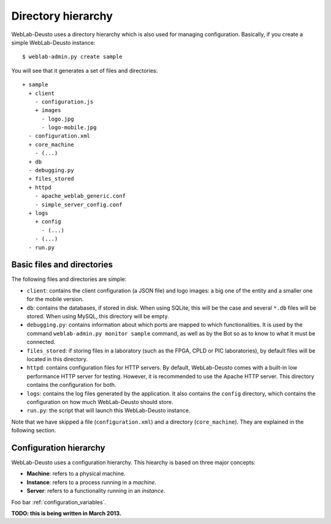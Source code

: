 Directory hierarchy
===================

WebLab-Deusto uses a directory hierarchy which is also used for managing
configuration. Basically, if you create a simple WebLab-Deusto instance::

  $ weblab-admin.py create sample

You will see that it generates a set of files and directories::
  
  + sample
    + client
      - configuration.js
      + images
        - logo.jpg
        - logo-mobile.jpg
    - configuration.xml
    + core_machine
      - (...)
    + db
    - debugging.py
    + files_stored
    + httpd
      - apache_weblab_generic.conf
      - simple_server_config.conf
    + logs
      + config
        - (...)
      - (...)
    - run.py

Basic files and directories
~~~~~~~~~~~~~~~~~~~~~~~~~~~

The following files and directories are simple:

* ``client``: contains the client configuration (a JSON file) and logo images: a big one of the entity and a smaller one for the mobile version.
* ``db``: contains the databases, if stored in disk. When using SQLite, this will be the case and several ``*.db`` files will be stored. When using MySQL, this directory will be empty.
* ``debugging.py``: contains information about which ports are mapped to which functionalities. It is used by the command ``weblab-admin.py monitor sample`` command, as well as by the Bot so as to know to what it must be connected.
* ``files_stored``: if storing files in a laboratory (such as the FPGA, CPLD or PIC laboratories), by default files will be located in this directory.
* ``httpd``: contains configuration files for HTTP servers. By default, WebLab-Deusto comes with a built-in low performance HTTP server for testing. However, it is recommended to use the Apache HTTP server. This directory contains the configuration for both.
* ``logs``: contains the log files generated by the application. It also contains the ``config`` directory, which contains the configuration on how much WebLab-Deusto should store.
* ``run.py``: the script that will launch this WebLab-Deusto instance.

Note that we have skipped a file (``configuration.xml``) and a directory (``core_machine``). They are explained in the following section.

Configuration hierarchy
~~~~~~~~~~~~~~~~~~~~~~~

WebLab-Deusto uses a configuration hierarchy. This hiearchy is based on three major concepts:

* **Machine**: refers to a physical machine.
* **Instance**: refers to a process running in a *machine*.
* **Server**: refers to a functionality running in an *instance*.

Foo bar :ref:`configuration_variables`.

**TODO: this is being written in March 2013.**
